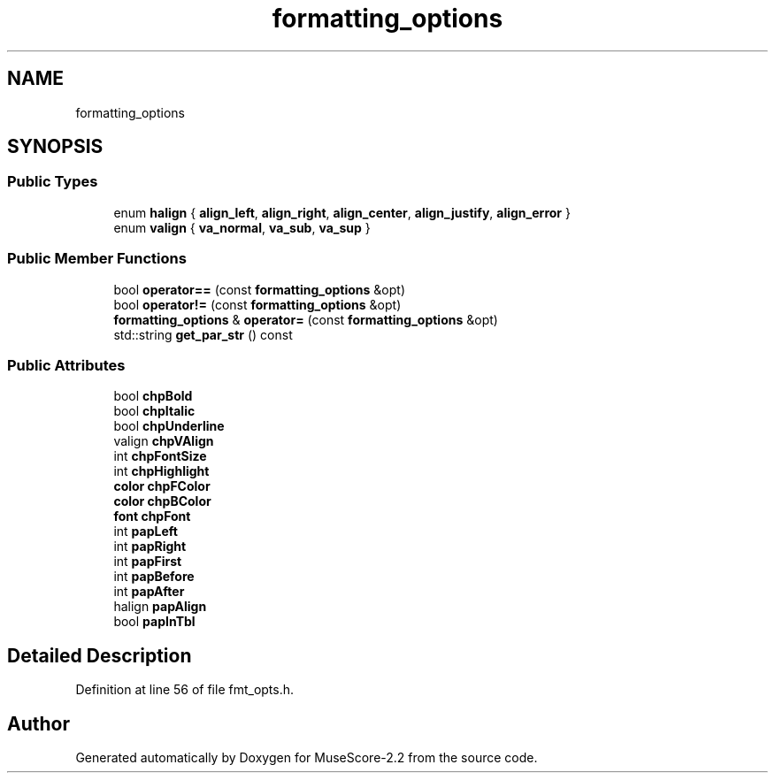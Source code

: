 .TH "formatting_options" 3 "Mon Jun 5 2017" "MuseScore-2.2" \" -*- nroff -*-
.ad l
.nh
.SH NAME
formatting_options
.SH SYNOPSIS
.br
.PP
.SS "Public Types"

.in +1c
.ti -1c
.RI "enum \fBhalign\fP { \fBalign_left\fP, \fBalign_right\fP, \fBalign_center\fP, \fBalign_justify\fP, \fBalign_error\fP }"
.br
.ti -1c
.RI "enum \fBvalign\fP { \fBva_normal\fP, \fBva_sub\fP, \fBva_sup\fP }"
.br
.in -1c
.SS "Public Member Functions"

.in +1c
.ti -1c
.RI "bool \fBoperator==\fP (const \fBformatting_options\fP &opt)"
.br
.ti -1c
.RI "bool \fBoperator!=\fP (const \fBformatting_options\fP &opt)"
.br
.ti -1c
.RI "\fBformatting_options\fP & \fBoperator=\fP (const \fBformatting_options\fP &opt)"
.br
.ti -1c
.RI "std::string \fBget_par_str\fP () const"
.br
.in -1c
.SS "Public Attributes"

.in +1c
.ti -1c
.RI "bool \fBchpBold\fP"
.br
.ti -1c
.RI "bool \fBchpItalic\fP"
.br
.ti -1c
.RI "bool \fBchpUnderline\fP"
.br
.ti -1c
.RI "valign \fBchpVAlign\fP"
.br
.ti -1c
.RI "int \fBchpFontSize\fP"
.br
.ti -1c
.RI "int \fBchpHighlight\fP"
.br
.ti -1c
.RI "\fBcolor\fP \fBchpFColor\fP"
.br
.ti -1c
.RI "\fBcolor\fP \fBchpBColor\fP"
.br
.ti -1c
.RI "\fBfont\fP \fBchpFont\fP"
.br
.ti -1c
.RI "int \fBpapLeft\fP"
.br
.ti -1c
.RI "int \fBpapRight\fP"
.br
.ti -1c
.RI "int \fBpapFirst\fP"
.br
.ti -1c
.RI "int \fBpapBefore\fP"
.br
.ti -1c
.RI "int \fBpapAfter\fP"
.br
.ti -1c
.RI "halign \fBpapAlign\fP"
.br
.ti -1c
.RI "bool \fBpapInTbl\fP"
.br
.in -1c
.SH "Detailed Description"
.PP 
Definition at line 56 of file fmt_opts\&.h\&.

.SH "Author"
.PP 
Generated automatically by Doxygen for MuseScore-2\&.2 from the source code\&.
